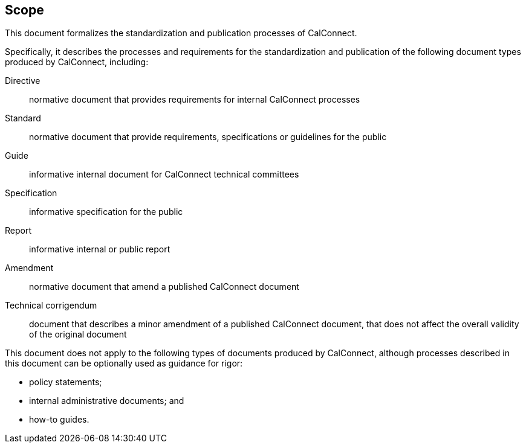 
== Scope

This document formalizes the standardization and publication processes
of CalConnect.

Specifically, it describes the processes and requirements for the
standardization and publication of the following document types
produced by CalConnect, including:

Directive:: normative document that provides requirements for
internal CalConnect processes

Standard:: normative document that provide requirements, specifications or guidelines
for the public

Guide:: informative internal document for CalConnect technical committees

Specification:: informative specification for the public

Report:: informative internal or public report

Amendment:: normative document that amend a published CalConnect document

Technical corrigendum:: document that describes a minor amendment
of a published CalConnect document, that does not affect the overall validity
of the original document


This document does not apply to the following types of documents
produced by CalConnect, although processes described in this document
can be optionally used as guidance for rigor:

* policy statements;
* internal administrative documents; and
* how-to guides.

